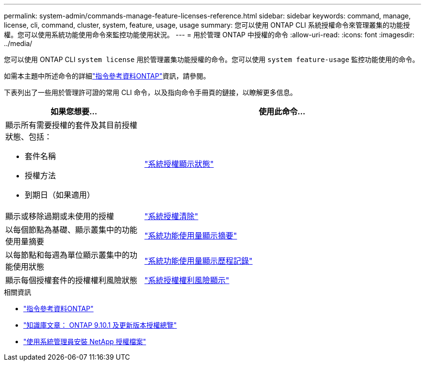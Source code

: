 ---
permalink: system-admin/commands-manage-feature-licenses-reference.html 
sidebar: sidebar 
keywords: command, manage, license, cli, command, cluster, system, feature, usage, usage 
summary: 您可以使用 ONTAP CLI 系統授權命令來管理叢集的功能授權。您可以使用系統功能使用命令來監控功能使用狀況。 
---
= 用於管理 ONTAP 中授權的命令
:allow-uri-read: 
:icons: font
:imagesdir: ../media/


[role="lead"]
您可以使用 ONTAP CLI `system license` 用於管理叢集功能授權的命令。您可以使用 `system feature-usage` 監控功能使用的命令。

如需本主題中所述命令的詳細link:https://docs.netapp.com/us-en/ontap-cli/["指令參考資料ONTAP"]資訊，請參閱。

下表列出了一些用於管理許可證的常用 CLI 命令，以及指向命令手冊頁的鏈接，以瞭解更多信息。

[cols="2,4"]
|===
| 如果您想要... | 使用此命令... 


 a| 
顯示所有需要授權的套件及其目前授權狀態、包括：

* 套件名稱
* 授權方法
* 到期日（如果適用）

 a| 
link:https://docs.netapp.com/us-en/ontap-cli/system-license-show-status.html["系統授權顯示狀態"]



 a| 
顯示或移除過期或未使用的授權
 a| 
link:https://docs.netapp.com/us-en/ontap-cli/system-license-clean-up.html["系統授權清除"]



 a| 
以每個節點為基礎、顯示叢集中的功能使用量摘要
 a| 
https://docs.netapp.com/us-en/ontap-cli/system-feature-usage-show-summary.html["系統功能使用量顯示摘要"]



 a| 
以每節點和每週為單位顯示叢集中的功能使用狀態
 a| 
https://docs.netapp.com/us-en/ontap-cli/system-feature-usage-show-history.html["系統功能使用量顯示歷程記錄"]



 a| 
顯示每個授權套件的授權權利風險狀態
 a| 
https://docs.netapp.com/us-en/ontap-cli/system-license-entitlement-risk-show.html["系統授權權利風險顯示"]

|===
.相關資訊
* link:../concepts/manual-pages.html["指令參考資料ONTAP"]
* link:https://kb.netapp.com/onprem/ontap/os/ONTAP_9.10.1_and_later_licensing_overview["知識庫文章： ONTAP 9.10.1 及更新版本授權總覽"^]
* link:install-license-task.html["使用系統管理員安裝 NetApp 授權檔案"]

